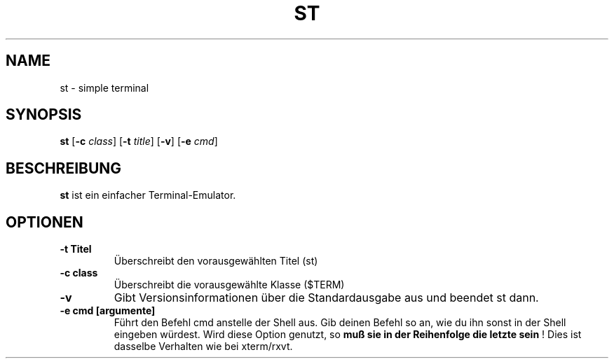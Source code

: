 .TH ST 1 st-VERSION
.SH NAME
st \- simple terminal
.SH SYNOPSIS
.B st
.RB [ \-c
.IR class ]
.RB [ \-t 
.IR title ]
.RB [ \-v ]
.RB [ \-e
.IR cmd ]
.SH BESCHREIBUNG
.B st
ist ein einfacher Terminal-Emulator.
.SH OPTIONEN
.TP
.B \-t Titel
Überschreibt den vorausgewählten Titel (st)
.TP
.B \-c class
Überschreibt die vorausgewählte Klasse ($TERM)
.TP
.B \-v
Gibt Versionsinformationen über die Standardausgabe aus und beendet st dann.
.TP
.B \-e cmd [argumente]
Führt den Befehl cmd anstelle der Shell aus. Gib deinen Befehl so an, wie du ihn sonst in der Shell eingeben würdest. Wird diese Option genutzt, so
.BI "muß sie in der Reihenfolge die letzte sein"
! Dies ist dasselbe Verhalten wie bei xterm/rxvt.


